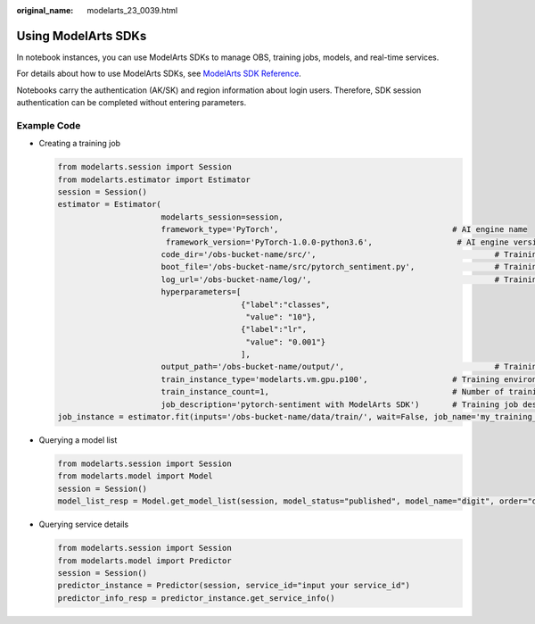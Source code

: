 :original_name: modelarts_23_0039.html

.. _modelarts_23_0039:

Using ModelArts SDKs
====================

In notebook instances, you can use ModelArts SDKs to manage OBS, training jobs, models, and real-time services.

For details about how to use ModelArts SDKs, see `ModelArts SDK Reference <https://docs.otc.t-systems.com/modelarts/sdk-ref/sdk_overview.html>`__.

Notebooks carry the authentication (AK/SK) and region information about login users. Therefore, SDK session authentication can be completed without entering parameters.

Example Code
------------

-  Creating a training job

   .. code-block::

      from modelarts.session import Session
      from modelarts.estimator import Estimator
      session = Session()
      estimator = Estimator(
                            modelarts_session=session,
                            framework_type='PyTorch',                                     # AI engine name
                             framework_version='PyTorch-1.0.0-python3.6',                  # AI engine version
                            code_dir='/obs-bucket-name/src/',                                      # Training script directory
                            boot_file='/obs-bucket-name/src/pytorch_sentiment.py',                 # Training startup script directory
                            log_url='/obs-bucket-name/log/',                                       # Training log directory
                            hyperparameters=[
                                             {"label":"classes",
                                              "value": "10"},
                                             {"label":"lr",
                                              "value": "0.001"}
                                             ],
                            output_path='/obs-bucket-name/output/',                                # Training output directory
                            train_instance_type='modelarts.vm.gpu.p100',                  # Training environment specifications
                            train_instance_count=1,                                       # Number of training nodes
                            job_description='pytorch-sentiment with ModelArts SDK')       # Training job description
      job_instance = estimator.fit(inputs='/obs-bucket-name/data/train/', wait=False, job_name='my_training_job')

-  Querying a model list

   .. code-block::

      from modelarts.session import Session
      from modelarts.model import Model
      session = Session()
      model_list_resp = Model.get_model_list(session, model_status="published", model_name="digit", order="desc")

-  Querying service details

   .. code-block::

      from modelarts.session import Session
      from modelarts.model import Predictor
      session = Session()
      predictor_instance = Predictor(session, service_id="input your service_id")
      predictor_info_resp = predictor_instance.get_service_info()
